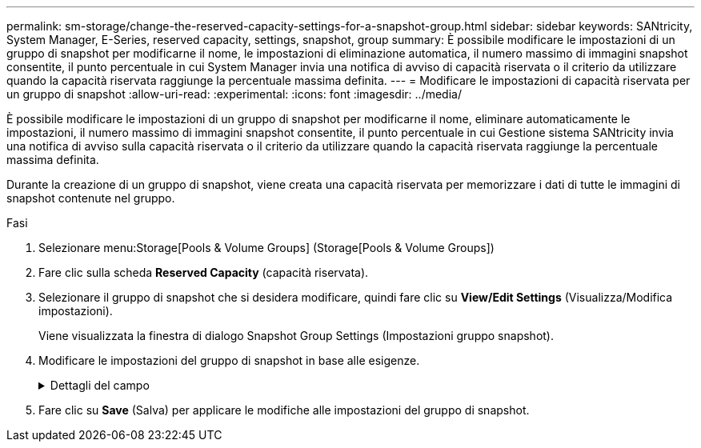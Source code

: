 ---
permalink: sm-storage/change-the-reserved-capacity-settings-for-a-snapshot-group.html 
sidebar: sidebar 
keywords: SANtricity, System Manager, E-Series, reserved capacity, settings, snapshot, group 
summary: È possibile modificare le impostazioni di un gruppo di snapshot per modificarne il nome, le impostazioni di eliminazione automatica, il numero massimo di immagini snapshot consentite, il punto percentuale in cui System Manager invia una notifica di avviso di capacità riservata o il criterio da utilizzare quando la capacità riservata raggiunge la percentuale massima definita. 
---
= Modificare le impostazioni di capacità riservata per un gruppo di snapshot
:allow-uri-read: 
:experimental: 
:icons: font
:imagesdir: ../media/


[role="lead"]
È possibile modificare le impostazioni di un gruppo di snapshot per modificarne il nome, eliminare automaticamente le impostazioni, il numero massimo di immagini snapshot consentite, il punto percentuale in cui Gestione sistema SANtricity invia una notifica di avviso sulla capacità riservata o il criterio da utilizzare quando la capacità riservata raggiunge la percentuale massima definita.

Durante la creazione di un gruppo di snapshot, viene creata una capacità riservata per memorizzare i dati di tutte le immagini di snapshot contenute nel gruppo.

.Fasi
. Selezionare menu:Storage[Pools & Volume Groups] (Storage[Pools & Volume Groups])
. Fare clic sulla scheda *Reserved Capacity* (capacità riservata).
. Selezionare il gruppo di snapshot che si desidera modificare, quindi fare clic su *View/Edit Settings* (Visualizza/Modifica impostazioni).
+
Viene visualizzata la finestra di dialogo Snapshot Group Settings (Impostazioni gruppo snapshot).

. Modificare le impostazioni del gruppo di snapshot in base alle esigenze.
+
.Dettagli del campo
[%collapsible]
====
[cols="25h,~"]
|===
| Impostazione | Descrizione 


 a| 
*Impostazioni gruppo Snapshot*



 a| 
Nome
 a| 
Il nome del gruppo di snapshot. Specificare un nome per il gruppo di snapshot è obbligatorio.



 a| 
Eliminazione automatica
 a| 
Un'impostazione che mantiene il numero totale di immagini snapshot nel gruppo pari o inferiore a un massimo definito dall'utente. Quando questa opzione è attivata, System Manager elimina automaticamente l'immagine snapshot meno recente nel gruppo ogni volta che viene creata una nuova istantanea, in modo da rispettare il numero massimo di immagini snapshot consentito per il gruppo.



 a| 
Limite dell'immagine Snapshot
 a| 
Un valore configurabile che specifica il numero massimo di immagini snapshot consentite per un gruppo di snapshot.



 a| 
Calendario di Snapshot
 a| 
Se sì, viene impostata una pianificazione per la creazione automatica di snapshot.



 a| 
*Impostazioni di capacità riservate*



 a| 
Avvisami quando...
 a| 
Utilizzare la casella di selezione per regolare il punto percentuale in cui System Manager invia una notifica di avviso quando la capacità riservata per un gruppo di snapshot è quasi piena.

Quando la capacità riservata per il gruppo di snapshot supera la soglia specificata, System Manager invia un avviso, consentendo di aumentare la capacità riservata o di eliminare oggetti non necessari.



 a| 
Policy per la capacità massima riservata
 a| 
È possibile scegliere una delle seguenti policy:

** *Rimuovi l'immagine snapshot meno recente* -- System Manager rimuove automaticamente l'immagine snapshot meno recente nel gruppo di snapshot, che rilascia la capacità riservata dell'immagine snapshot per il riutilizzo all'interno del gruppo.
** *Rifiuta scritture nel volume di base* -- quando la capacità riservata raggiunge la massima percentuale definita, System Manager rifiuta qualsiasi richiesta di scrittura i/o nel volume di base che ha attivato l'accesso alla capacità riservata.




 a| 
*Oggetti associati*



 a| 
Volume di base
 a| 
Il nome del volume di base utilizzato per il gruppo. Un volume di base è l'origine da cui viene creata un'immagine snapshot. Può essere un volume spesso o sottile e viene in genere assegnato a un host. Il volume di base può risiedere in un gruppo di volumi o in un pool di dischi.



 a| 
Immagini Snapshot
 a| 
Il numero di immagini create da questo gruppo. Un'immagine snapshot è una copia logica dei dati del volume, acquisita in un determinato momento. Come un punto di ripristino, le immagini Snapshot consentono di eseguire il rollback a un set di dati sicuramente funzionante. Sebbene l'host possa accedere all'immagine snapshot, non può leggerla o scriverla direttamente.

|===
====
. Fare clic su *Save* (Salva) per applicare le modifiche alle impostazioni del gruppo di snapshot.

